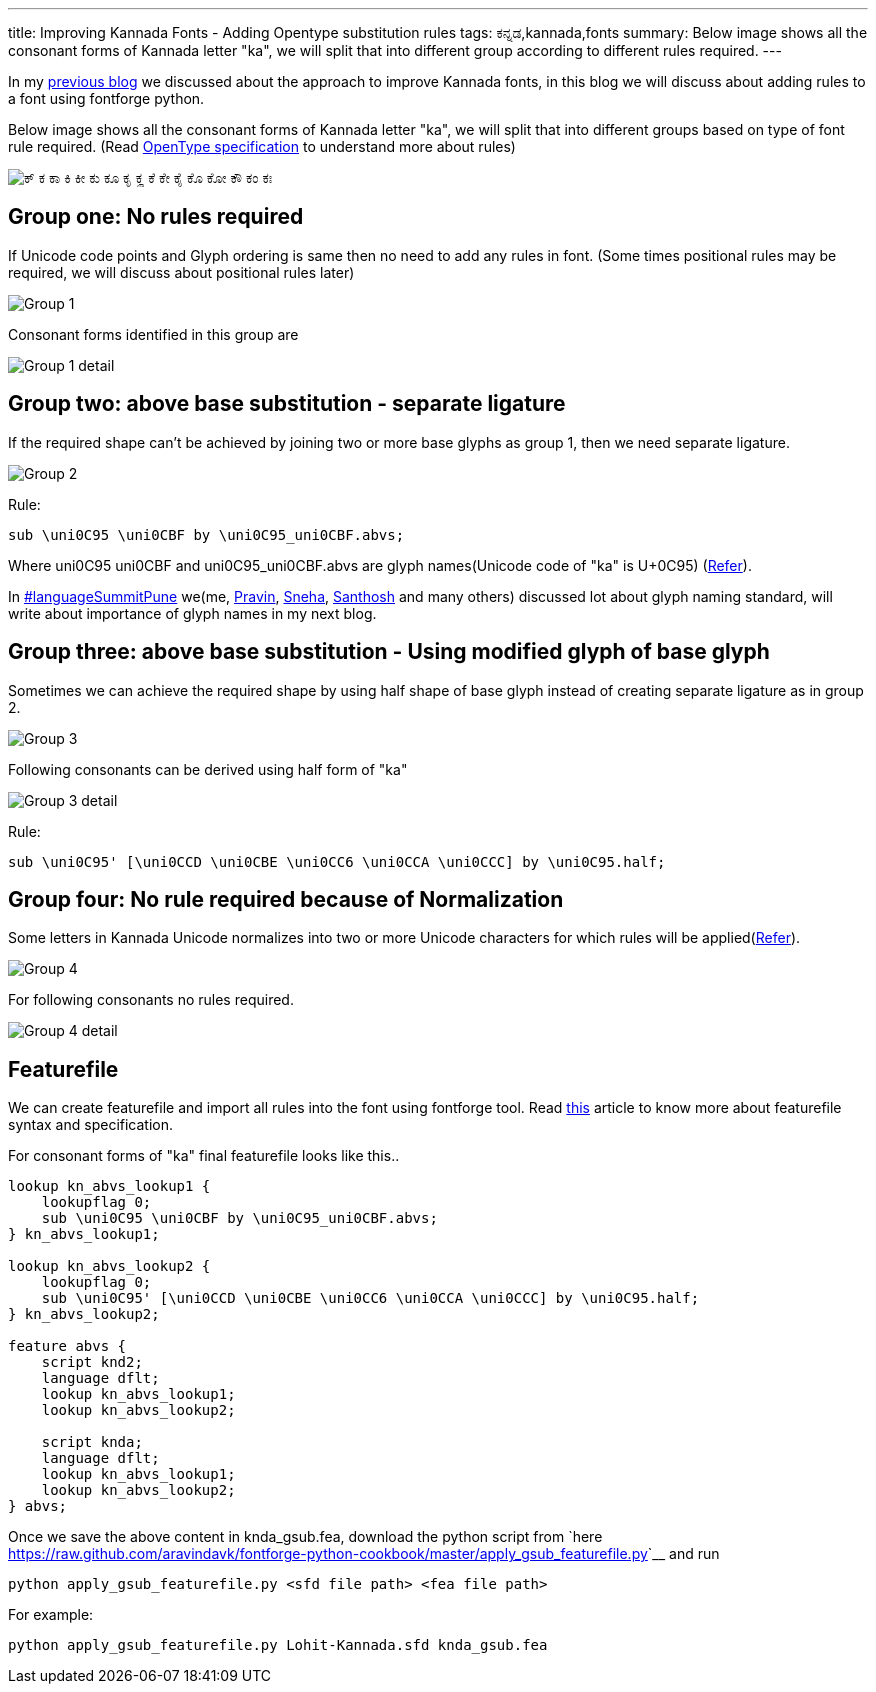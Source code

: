 ---
title: Improving Kannada Fonts - Adding Opentype substitution rules
tags: ಕನ್ನಡ,kannada,fonts
summary: Below image shows all the consonant forms of Kannada letter "ka", we will split that into different group according to different rules required.
---

In my link:/blog/improving-kannada-fonts/[previous blog] we discussed about the approach to improve Kannada fonts, in this blog we will discuss about adding rules to a font using fontforge python.

Below image shows all the consonant forms of Kannada letter "ka", we will split that into different groups based on type of font rule required. (Read http://www.microsoft.com/typography/OpenTypeDev/kannada/intro.htm[OpenType specification] to understand more about rules)


image::/images/kagunita.png[ಕ್ ಕ ಕಾ ಕಿ ಕೀ ಕು ಕೂ ಕೃ ಕೄ ಕೆ ಕೇ ಕೈ ಕೊ ಕೋ ಕೌ ಕಂ ಕಃ]


== Group one: No rules required
If Unicode code points and Glyph ordering is same then no need to add any rules in font. (Some times positional rules may be required, we will discuss about positional rules later)

image::/images/fontrules/group1.png[Group 1]

Consonant forms identified in this group are

image::/images/fontrules/group1-detail.png[Group 1 detail]


== Group two: above base substitution - separate ligature
If the required shape can't be achieved by joining two or more base glyphs as group 1, then we need separate ligature. 


image::/images/fontrules/group2.png[Group 2]


Rule:

[source,text]
----
sub \uni0C95 \uni0CBF by \uni0C95_uni0CBF.abvs;
----

Where uni0C95 uni0CBF and uni0C95_uni0CBF.abvs are glyph names(Unicode code of "ka" is U+0C95) (http://www.unicode.org/charts/PDF/U0C80.pdf[Refer]). 

In http://www.mediawiki.org/wiki/Language_portal/Pune_LanguageSummit_November_2013[#languageSummitPune] we(me, http://pravin-s.blogspot.in/[Pravin], http://snehakore.blogspot.in/[Sneha], http://thottingal.in[Santhosh] and many others) discussed lot about glyph naming standard, will write about importance of glyph names in my next blog.


== Group three: above base substitution - Using modified glyph of base glyph

Sometimes we can achieve the required shape by using half shape of base glyph instead of creating separate ligature as in group 2.

image::/images/fontrules/group3.png[Group 3]

Following consonants can be derived using half form of "ka"

image::/images/fontrules/group3-detail.png[Group 3 detail]

Rule:

[source,text]
----
sub \uni0C95' [\uni0CCD \uni0CBE \uni0CC6 \uni0CCA \uni0CCC] by \uni0C95.half;
----

== Group four: No rule required because of Normalization
Some letters in Kannada Unicode normalizes into two or more Unicode characters for which rules will be applied(http://www.unicode.org/charts/normalization/chart_Kannada.html[Refer]).


image::/images/fontrules/group4.png[Group 4]

For following consonants no rules required.

image::/images/fontrules/group4-detail.png[Group 4 detail]


== Featurefile
We can create featurefile and import all rules into the font using fontforge tool. Read http://www.adobe.com/devnet/opentype/afdko/topic_feature_file_syntax.html[this] article to know more about featurefile syntax and specification.

For consonant forms of "ka" final featurefile looks like this.. 

[source,text]
----
lookup kn_abvs_lookup1 {
    lookupflag 0;
    sub \uni0C95 \uni0CBF by \uni0C95_uni0CBF.abvs;
} kn_abvs_lookup1;

lookup kn_abvs_lookup2 {
    lookupflag 0;
    sub \uni0C95' [\uni0CCD \uni0CBE \uni0CC6 \uni0CCA \uni0CCC] by \uni0C95.half;
} kn_abvs_lookup2;

feature abvs {
    script knd2;
    language dflt;
    lookup kn_abvs_lookup1;
    lookup kn_abvs_lookup2;
 
    script knda;
    language dflt;
    lookup kn_abvs_lookup1;
    lookup kn_abvs_lookup2;
} abvs;
----

Once we save the above content in knda_gsub.fea, download the python script from `here <https://raw.github.com/aravindavk/fontforge-python-cookbook/master/apply_gsub_featurefile.py>`__ and run

[source,bash]
----
python apply_gsub_featurefile.py <sfd file path> <fea file path>
----

For example:

[source,bash]
----
python apply_gsub_featurefile.py Lohit-Kannada.sfd knda_gsub.fea
----
